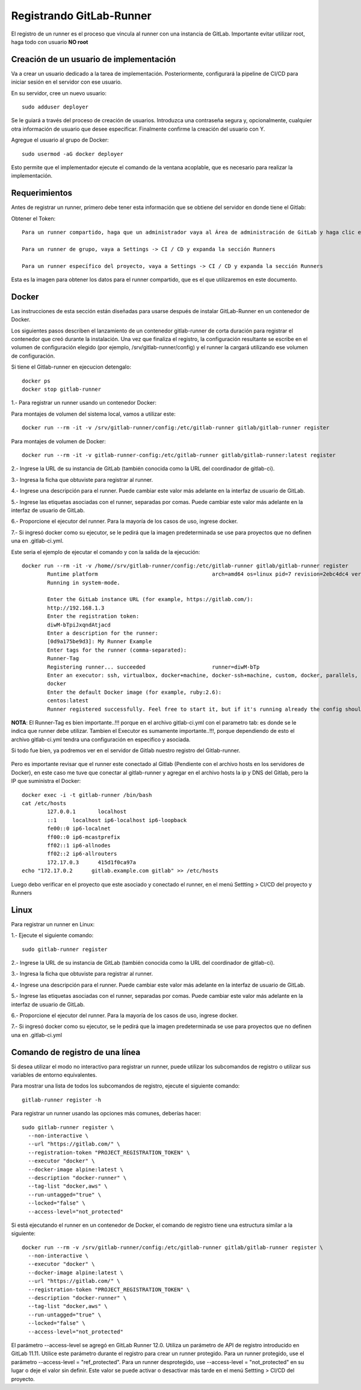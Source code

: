 Registrando GitLab-Runner
============

El registro de un runner es el proceso que vincula al runner con una instancia de GitLab. Importante evitar utilizar root, haga todo con usuario **NO root**

Creación de un usuario de implementación
++++++++++++++++++++++++++++++++++++++++++++++

Va a crear un usuario dedicado a la tarea de implementación. Posteriormente, configurará la pipeline de CI/CD para iniciar sesión en el servidor con ese usuario.

En su servidor, cree un nuevo usuario::

	sudo adduser deployer

Se le guiará a través del proceso de creación de usuarios. Introduzca una contraseña segura y, opcionalmente, cualquier otra información de usuario que desee especificar. Finalmente confirme la creación del usuario con Y.

Agregue el usuario al grupo de Docker::

	sudo usermod -aG docker deployer

Esto permite que el implementador ejecute el comando de la ventana acoplable, que es necesario para realizar la implementación.

Requerimientos
+++++++++++

Antes de registrar un runner, primero debe tener esta información que se obtiene del servidor en donde tiene el Gitlab:

Obtener el Token::

	Para un runner compartido, haga que un administrador vaya al Área de administración de GitLab y haga clic en Overview -> Runners

	Para un runner de grupo, vaya a Settings -> CI / CD y expanda la sección Runners

	Para un runner específico del proyecto, vaya a Settings -> CI / CD y expanda la sección Runners

Esta es la imagen para obtener los datos para el runner compartido, que es el que utilizaremos en este documento.


.. figure:: ../images/Docker/02.png

Docker
+++++++++++

Las instrucciones de esta sección están diseñadas para usarse después de instalar GitLab-Runner en un contenedor de Docker.

Los siguientes pasos describen el lanzamiento de un contenedor gitlab-runner de corta duración para registrar el contenedor que creó durante la instalación. Una vez que finaliza el registro, la configuración resultante se escribe en el volumen de configuración elegido (por ejemplo, /srv/gitlab-runner/config) y el runner la cargará utilizando ese volumen de configuración.

Si tiene el Gitlab-runner en ejecucion detengalo::

	docker ps
	docker stop gitlab-runner

1.- Para registrar un runner usando un contenedor Docker:

Para montajes de volumen del sistema local, vamos a utilizar este::

	docker run --rm -it -v /srv/gitlab-runner/config:/etc/gitlab-runner gitlab/gitlab-runner register

Para montajes de volumen de Docker::

	docker run --rm -it -v gitlab-runner-config:/etc/gitlab-runner gitlab/gitlab-runner:latest register

2.- Ingrese la URL de su instancia de GitLab (también conocida como la URL del coordinador de gitlab-ci).

3.- Ingresa la ficha que obtuviste para registrar al runner.

4.- Ingrese una descripción para el runner. Puede cambiar este valor más adelante en la interfaz de usuario de GitLab.

5.- Ingrese las etiquetas asociadas con el runner, separadas por comas. Puede cambiar este valor más adelante en la interfaz de usuario de GitLab.

6.- Proporcione el ejecutor del runner. Para la mayoría de los casos de uso, ingrese docker.

7.- Si ingresó docker como su ejecutor, se le pedirá que la imagen predeterminada se use para proyectos que no definen una en .gitlab-ci.yml.

Este seria el ejemplo de ejecutar el comando y con la salida de la ejecución::

	docker run --rm -it -v /home//srv/gitlab-runner/config:/etc/gitlab-runner gitlab/gitlab-runner register
		Runtime platform                                    arch=amd64 os=linux pid=7 revision=2ebc4dc4 version=13.9.0
		Running in system-mode.                            
				                                   
		Enter the GitLab instance URL (for example, https://gitlab.com/):
		http://192.168.1.3
		Enter the registration token:
		diwM-bTpiJxqndAtjacd
		Enter a description for the runner:
		[0d9a175be9d3]: My Runner Example
		Enter tags for the runner (comma-separated):
		Runner-Tag
		Registering runner... succeeded                     runner=diwM-bTp             
		Enter an executor: ssh, virtualbox, docker+machine, docker-ssh+machine, custom, docker, parallels, shell, kubernetes, docker-ssh:
		docker
		Enter the default Docker image (for example, ruby:2.6):
		centos:latest
		Runner registered successfully. Feel free to start it, but if it's running already the config should be automatically reloaded! 


**NOTA**: El Runner-Tag es bien importante..!!! porque en el archivo gitlab-ci.yml con el parametro tab: es donde se le indica que runner debe utilizar. Tambien el Executor es sumamente importante..!!!, porque dependiendo de esto el archivo gitlab-ci.yml tendra una configuración en especifico y asociada.


Si todo fue bien, ya podremos ver en el servidor de Gitlab nuestro registro del Gitlab-runner.

.. figure:: ../images/Docker/03.png

Pero es importante revisar que el runner este conectado al Gitlab (Pendiente con el archivo hosts en los servidores de Docker), en este caso me tuve que conectar al gitlab-runner y agregar en el archivo  hosts la ip y DNS del Gitlab, pero la IP que suministra el Docker::

	docker exec -i -t gitlab-runner /bin/bash
	cat /etc/hosts
		127.0.0.1	localhost
		::1	localhost ip6-localhost ip6-loopback
		fe00::0	ip6-localnet
		ff00::0	ip6-mcastprefix
		ff02::1	ip6-allnodes
		ff02::2	ip6-allrouters
		172.17.0.3	415d1f0ca97a
	echo "172.17.0.2      gitlab.example.com gitlab" >> /etc/hosts

Luego debo verificar en el proyecto que este asociado y conectado el runner, en el menú Settting > CI/CD del proyecto y Runners

.. figure:: ../images/Docker/04.png



Linux
+++++

Para registrar un runner en Linux:

1.- Ejecute el siguiente comando::

	sudo gitlab-runner register

2.- Ingrese la URL de su instancia de GitLab (también conocida como la URL del coordinador de gitlab-ci).

3.- Ingresa la ficha que obtuviste para registrar al runner.

4.- Ingrese una descripción para el runner. Puede cambiar este valor más adelante en la interfaz de usuario de GitLab.

5.- Ingrese las etiquetas asociadas con el runner, separadas por comas. Puede cambiar este valor más adelante en la interfaz de usuario de GitLab.

6.- Proporcione el ejecutor del runner. Para la mayoría de los casos de uso, ingrese docker.

7.- Si ingresó docker como su ejecutor, se le pedirá que la imagen predeterminada se use para proyectos que no definen una en .gitlab-ci.yml


Comando de registro de una línea
+++++++++++++++++

Si desea utilizar el modo no interactivo para registrar un runner, puede utilizar los subcomandos de registro o utilizar sus variables de entorno equivalentes.

Para mostrar una lista de todos los subcomandos de registro, ejecute el siguiente comando::

	gitlab-runner register -h

Para registrar un runner usando las opciones más comunes, deberías hacer::

	sudo gitlab-runner register \
	  --non-interactive \
	  --url "https://gitlab.com/" \
	  --registration-token "PROJECT_REGISTRATION_TOKEN" \
	  --executor "docker" \
	  --docker-image alpine:latest \
	  --description "docker-runner" \
	  --tag-list "docker,aws" \
	  --run-untagged="true" \
	  --locked="false" \
	  --access-level="not_protected"


Si está ejecutando el runner en un contenedor de Docker, el comando de registro tiene una estructura similar a la siguiente::

	docker run --rm -v /srv/gitlab-runner/config:/etc/gitlab-runner gitlab/gitlab-runner register \
	  --non-interactive \
	  --executor "docker" \
	  --docker-image alpine:latest \
	  --url "https://gitlab.com/" \
	  --registration-token "PROJECT_REGISTRATION_TOKEN" \
	  --description "docker-runner" \
	  --tag-list "docker,aws" \
	  --run-untagged="true" \
	  --locked="false" \
	  --access-level="not_protected"

El parámetro --access-level se agregó en GitLab Runner 12.0. Utiliza un parámetro de API de registro introducido en GitLab 11.11. Utilice este parámetro durante el registro para crear un runner protegido. Para un runner protegido, use el parámetro --access-level = "ref_protected". Para un runner desprotegido, use --access-level = "not_protected" en su lugar o deje el valor sin definir. Este valor se puede activar o desactivar más tarde en el menú Settting > CI/CD del proyecto.
